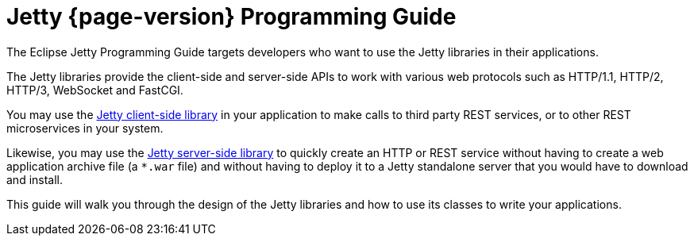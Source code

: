 //
// ========================================================================
// Copyright (c) 1995 Mort Bay Consulting Pty Ltd and others.
//
// This program and the accompanying materials are made available under the
// terms of the Eclipse Public License v. 2.0 which is available at
// https://www.eclipse.org/legal/epl-2.0, or the Apache License, Version 2.0
// which is available at https://www.apache.org/licenses/LICENSE-2.0.
//
// SPDX-License-Identifier: EPL-2.0 OR Apache-2.0
// ========================================================================
//

[reftext=Programming Guide]
= Jetty {page-version} Programming Guide

The Eclipse Jetty Programming Guide targets developers who want to use the Jetty libraries in their applications.

The Jetty libraries provide the client-side and server-side APIs to work with various web protocols such as HTTP/1.1, HTTP/2, HTTP/3, WebSocket and FastCGI.

You may use the xref:client/index.adoc[Jetty client-side library] in your application to make calls to third party REST services, or to other REST microservices in your system.

Likewise, you may use the xref:server/index.adoc[Jetty server-side library] to quickly create an HTTP or REST service without having to create a web application archive file (a `+*.war+` file) and without having to deploy it to a Jetty standalone server that you would have to download and install.

This guide will walk you through the design of the Jetty libraries and how to use its classes to write your applications.
